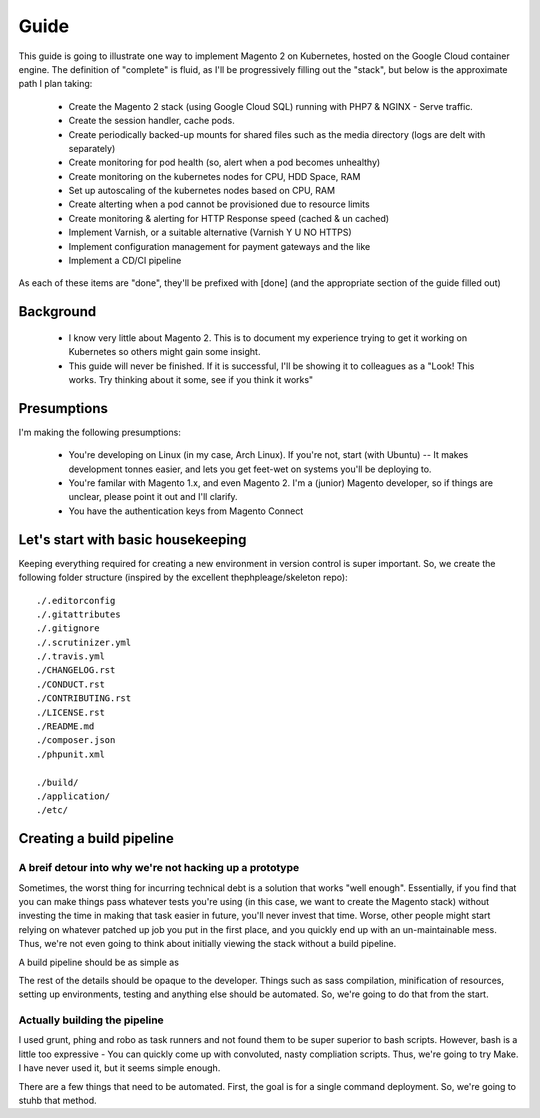 =====
Guide
=====

This guide is going to illustrate one way to implement Magento 2 on Kubernetes, hosted on the Google Cloud container engine. The definition of "complete" is fluid, as I'll be progressively filling out the "stack", but below is the approximate path I plan taking:

  - Create the Magento 2 stack (using Google Cloud SQL) running with PHP7 & NGINX - Serve traffic.
  - Create the session handler, cache pods.
  - Create periodically backed-up mounts for shared files such as the media directory (logs are delt with separately)
  - Create monitoring for pod health (so, alert when a pod becomes unhealthy)
  - Create monitoring on the kubernetes nodes for CPU, HDD Space, RAM
  - Set up autoscaling of the kubernetes nodes based on CPU, RAM
  - Create alterting when a pod cannot be provisioned due to resource limits 
  - Create monitoring & alerting for HTTP Response speed (cached & un cached)
  - Implement Varnish, or a suitable alternative (Varnish Y U NO HTTPS)
  - Implement configuration management for payment gateways and the like
  - Implement a CD/CI pipeline

As each of these items are "done", they'll be prefixed with [done] (and the appropriate section of the guide filled out)

Background
----------
  - I know very little about Magento 2. This is to document my experience trying to get it working on Kubernetes so others might gain some insight.
  - This guide will never be finished. If it is successful, I'll be showing it to colleagues as a "Look! This works. Try thinking about it some, see if you think it works"

Presumptions
------------
I'm making the following presumptions: 

  - You're developing on Linux (in my case, Arch Linux). If you're not, start (with Ubuntu) -- It makes development tonnes easier, and lets you get feet-wet on systems you'll be deploying to.
  - You're familar with Magento 1.x, and even Magento 2. I'm a (junior) Magento developer, so if things are unclear, please point it out and I'll clarify.
  - You have the authentication keys from Magento Connect

Let's start with basic housekeeping
-----------------------------------
Keeping everything required for creating a new environment in version control is super important. So, we create the following folder structure (inspired by the excellent thephpleage/skeleton repo)::

  ./.editorconfig
  ./.gitattributes
  ./.gitignore
  ./.scrutinizer.yml
  ./.travis.yml
  ./CHANGELOG.rst
  ./CONDUCT.rst
  ./CONTRIBUTING.rst
  ./LICENSE.rst
  ./README.md
  ./composer.json
  ./phpunit.xml

  ./build/ 
  ./application/
  ./etc/

.. insight:: I have found heavy resistence to changing server software (such as the PHP or NGINX version) on manually managed servers. Upgrading these packages brings a host of new risks, including in the case of one PHP upgrade, changing from listening on a TCP port to socket. It is impossible to automatically provision without keeping things in version control, thus: we keep things in version control.

Creating a build pipeline
-------------------------

A breif detour into why we're not hacking up a prototype
````````````````````````````````````````````````````````
Sometimes, the worst thing for incurring technical debt is a solution that works "well enough". Essentially, if you find that you can make things pass whatever tests you're using (in this case, we want to create the Magento stack) without investing the time in making that task easier in future, you'll never invest that time. Worse, other people might start relying on whatever patched up job you put in the first place, and you quickly end up with an un-maintainable mess. Thus, we're not even going to think about initially viewing the stack without a build pipeline.

A build pipeline should be as simple as

.. Code::bash

  $ {command} deploy {environment}

The rest of the details should be opaque to the developer. Things such as sass compilation, minification of resources, setting up environments, testing and anything else should be automated. So, we're going to do that from the start.

Actually building the pipeline
``````````````````````````````
I used grunt, phing and robo as task runners and not found them to be super superior to bash scripts. However, bash is a little too expressive - You can quickly come up with convoluted, nasty compliation scripts. Thus, we're going to try Make. I have never used it, but it seems simple enough. 

There are a few things that need to be automated. First, the goal is for a single command deployment. So, we're going to stuhb that method. 

.. Code::make

    # General method that checks for required environment variables. See http://stackoverflow.com/questions/4728810/makefile-variable-as-prerequisite
    guard-%:
    	@ if [ "${${*}}" == "" ]; then \
    	    echo "---- ERROR ----"; \
    	    echo "Environment variable $* not set"; \
    	    echo "---------------"; \
    	    exit 1; \
    	fi

    deploy: guard-ENVIRONMENT
    	echo "This is a stub method. It does nothing, yet"
 
